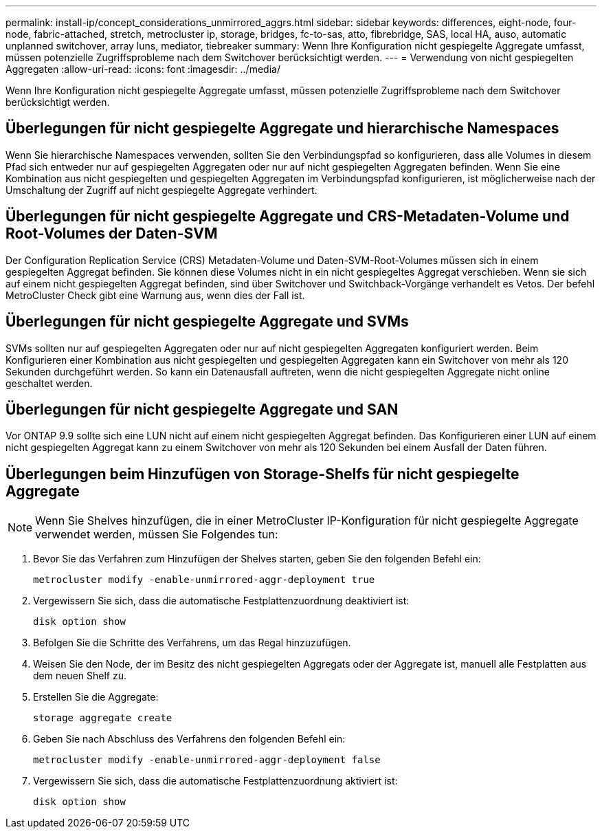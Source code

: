 ---
permalink: install-ip/concept_considerations_unmirrored_aggrs.html 
sidebar: sidebar 
keywords: differences, eight-node, four-node, fabric-attached, stretch, metrocluster ip, storage, bridges, fc-to-sas, atto, fibrebridge, SAS, local HA, auso, automatic unplanned switchover, array luns, mediator, tiebreaker 
summary: Wenn Ihre Konfiguration nicht gespiegelte Aggregate umfasst, müssen potenzielle Zugriffsprobleme nach dem Switchover berücksichtigt werden. 
---
= Verwendung von nicht gespiegelten Aggregaten
:allow-uri-read: 
:icons: font
:imagesdir: ../media/


[role="lead"]
Wenn Ihre Konfiguration nicht gespiegelte Aggregate umfasst, müssen potenzielle Zugriffsprobleme nach dem Switchover berücksichtigt werden.



== Überlegungen für nicht gespiegelte Aggregate und hierarchische Namespaces

Wenn Sie hierarchische Namespaces verwenden, sollten Sie den Verbindungspfad so konfigurieren, dass alle Volumes in diesem Pfad sich entweder nur auf gespiegelten Aggregaten oder nur auf nicht gespiegelten Aggregaten befinden. Wenn Sie eine Kombination aus nicht gespiegelten und gespiegelten Aggregaten im Verbindungspfad konfigurieren, ist möglicherweise nach der Umschaltung der Zugriff auf nicht gespiegelte Aggregate verhindert.



== Überlegungen für nicht gespiegelte Aggregate und CRS-Metadaten-Volume und Root-Volumes der Daten-SVM

Der Configuration Replication Service (CRS) Metadaten-Volume und Daten-SVM-Root-Volumes müssen sich in einem gespiegelten Aggregat befinden. Sie können diese Volumes nicht in ein nicht gespiegeltes Aggregat verschieben. Wenn sie sich auf einem nicht gespiegelten Aggregat befinden, sind über Switchover und Switchback-Vorgänge verhandelt es Vetos. Der befehl MetroCluster Check gibt eine Warnung aus, wenn dies der Fall ist.



== Überlegungen für nicht gespiegelte Aggregate und SVMs

SVMs sollten nur auf gespiegelten Aggregaten oder nur auf nicht gespiegelten Aggregaten konfiguriert werden. Beim Konfigurieren einer Kombination aus nicht gespiegelten und gespiegelten Aggregaten kann ein Switchover von mehr als 120 Sekunden durchgeführt werden. So kann ein Datenausfall auftreten, wenn die nicht gespiegelten Aggregate nicht online geschaltet werden.



== Überlegungen für nicht gespiegelte Aggregate und SAN

Vor ONTAP 9.9 sollte sich eine LUN nicht auf einem nicht gespiegelten Aggregat befinden. Das Konfigurieren einer LUN auf einem nicht gespiegelten Aggregat kann zu einem Switchover von mehr als 120 Sekunden bei einem Ausfall der Daten führen.



== Überlegungen beim Hinzufügen von Storage-Shelfs für nicht gespiegelte Aggregate


NOTE: Wenn Sie Shelves hinzufügen, die in einer MetroCluster IP-Konfiguration für nicht gespiegelte Aggregate verwendet werden, müssen Sie Folgendes tun:

. Bevor Sie das Verfahren zum Hinzufügen der Shelves starten, geben Sie den folgenden Befehl ein:
+
`metrocluster modify -enable-unmirrored-aggr-deployment true`

. Vergewissern Sie sich, dass die automatische Festplattenzuordnung deaktiviert ist:
+
`disk option show`

. Befolgen Sie die Schritte des Verfahrens, um das Regal hinzuzufügen.
. Weisen Sie den Node, der im Besitz des nicht gespiegelten Aggregats oder der Aggregate ist, manuell alle Festplatten aus dem neuen Shelf zu.
. Erstellen Sie die Aggregate:
+
`storage aggregate create`

. Geben Sie nach Abschluss des Verfahrens den folgenden Befehl ein:
+
`metrocluster modify -enable-unmirrored-aggr-deployment false`

. Vergewissern Sie sich, dass die automatische Festplattenzuordnung aktiviert ist:
+
`disk option show`


